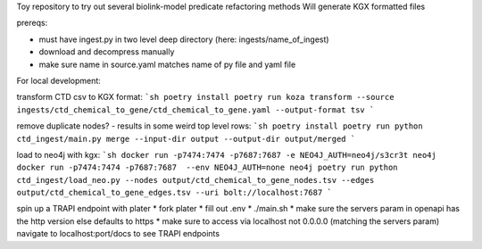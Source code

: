 Toy repository to try out several biolink-model predicate refactoring methods
Will generate KGX formatted files

prereqs:

- must have ingest.py in two level deep directory (here: ingests/name_of_ingest)
- download and decompress manually
- make sure name in source.yaml matches name of py file and yaml file

For local development:

transform CTD csv to KGX format:
```sh
poetry install
poetry run koza transform --source ingests/ctd_chemical_to_gene/ctd_chemical_to_gene.yaml --output-format tsv
```

remove duplicate nodes? - results in some weird top level rows:
```sh
poetry install
poetry run python ctd_ingest/main.py merge --input-dir output --output-dir output/merged
```

load to neo4j with kgx:
```sh
docker run -p7474:7474 -p7687:7687 -e NEO4J_AUTH=neo4j/s3cr3t neo4j
docker run -p7474:7474 -p7687:7687  --env NEO4J_AUTH=none neo4j
poetry run python ctd_ingest/load_neo.py --nodes output/ctd_chemical_to_gene_nodes.tsv --edges output/ctd_chemical_to_gene_edges.tsv --uri bolt://localhost:7687
```

spin up a TRAPI endpoint with plater
* fork plater
* fill out .env
* ./main.sh
* make sure the servers param in openapi has the http version else defaults to https
* make sure to access via localhost not 0.0.0.0 (matching the servers param)
navigate to localhost:port/docs to see TRAPI endpoints


